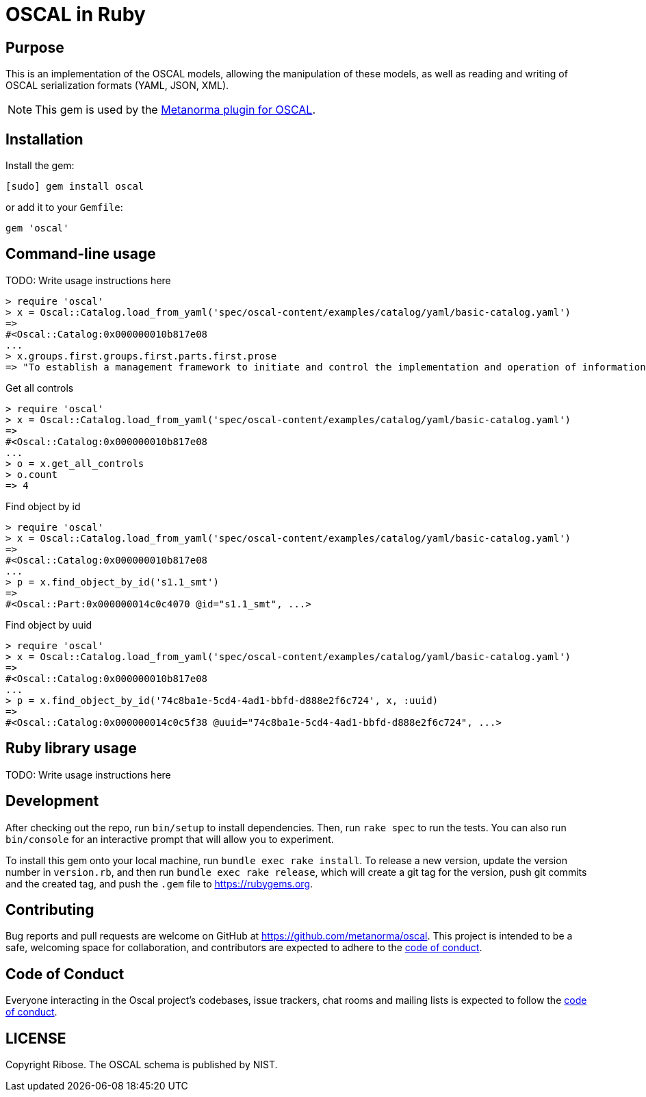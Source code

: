 = OSCAL in Ruby

== Purpose

This is an implementation of the OSCAL models, allowing the manipulation of
these models, as well as reading and writing of OSCAL serialization formats
(YAML, JSON, XML).

NOTE: This gem is used by the
https://github.com/metanorma/metanorma-plugin-oscal[Metanorma plugin for OSCAL].


== Installation

Install the gem:

[source,console]
----
[sudo] gem install oscal
----

or add it to your `Gemfile`:

[source,ruby]
----
gem 'oscal'
----

== Command-line usage

TODO: Write usage instructions here

[source,ruby]
----
> require 'oscal'
> x = Oscal::Catalog.load_from_yaml('spec/oscal-content/examples/catalog/yaml/basic-catalog.yaml')
=>
#<Oscal::Catalog:0x000000010b817e08
...
> x.groups.first.groups.first.parts.first.prose
=> "To establish a management framework to initiate and control the implementation and operation of information security within the organization."
----

Get all controls

[source,ruby]
----
> require 'oscal'
> x = Oscal::Catalog.load_from_yaml('spec/oscal-content/examples/catalog/yaml/basic-catalog.yaml')
=>
#<Oscal::Catalog:0x000000010b817e08
...
> o = x.get_all_controls
> o.count
=> 4
----

Find object by id

[source,ruby]
----
> require 'oscal'
> x = Oscal::Catalog.load_from_yaml('spec/oscal-content/examples/catalog/yaml/basic-catalog.yaml')
=>
#<Oscal::Catalog:0x000000010b817e08
...
> p = x.find_object_by_id('s1.1_smt')
=>
#<Oscal::Part:0x000000014c0c4070 @id="s1.1_smt", ...>
----

Find object by uuid

[source,ruby]
----
> require 'oscal'
> x = Oscal::Catalog.load_from_yaml('spec/oscal-content/examples/catalog/yaml/basic-catalog.yaml')
=>
#<Oscal::Catalog:0x000000010b817e08
...
> p = x.find_object_by_id('74c8ba1e-5cd4-4ad1-bbfd-d888e2f6c724', x, :uuid)
=>
#<Oscal::Catalog:0x000000014c0c5f38 @uuid="74c8ba1e-5cd4-4ad1-bbfd-d888e2f6c724", ...>
----

== Ruby library usage

TODO: Write usage instructions here

== Development

After checking out the repo, run `bin/setup` to install dependencies. Then, run
`rake spec` to run the tests. You can also run `bin/console` for an interactive
prompt that will allow you to experiment.

To install this gem onto your local machine, run `bundle exec rake install`. To
release a new version, update the version number in `version.rb`, and then run
`bundle exec rake release`, which will create a git tag for the version, push
git commits and the created tag, and push the `.gem` file to
https://rubygems.org.

== Contributing

Bug reports and pull requests are welcome on GitHub at https://github.com/metanorma/oscal. This project is intended to be a safe, welcoming space for collaboration, and contributors are expected to adhere to the https://github.com/metanorma/oscal/blob/main/CODE_OF_CONDUCT.md[code of conduct].

== Code of Conduct

Everyone interacting in the Oscal project's codebases, issue trackers, chat rooms and mailing lists is expected to follow the https://github.com/metanorma/oscal/blob/main/CODE_OF_CONDUCT.md[code of conduct].

== LICENSE

Copyright Ribose. The OSCAL schema is published by NIST.
